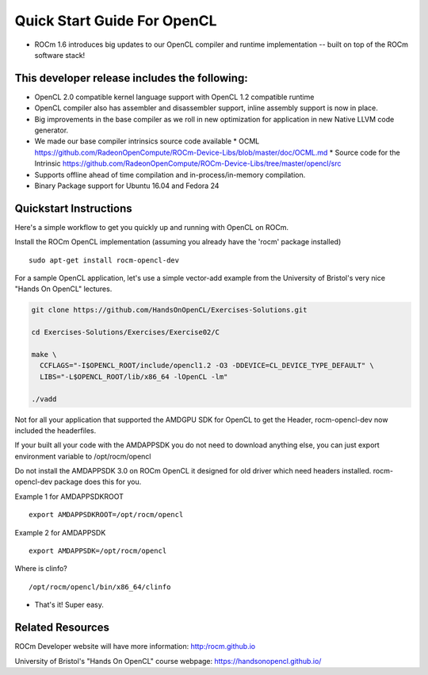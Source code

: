.. _QuickStartGuideOpenCL:

Quick Start Guide For OpenCL
============================

* ROCm 1.6 introduces big updates to our OpenCL compiler and runtime implementation -- built on top of the ROCm software stack! 

This developer release includes the following:
------------------------------

* OpenCL 2.0 compatible kernel language support with OpenCL 1.2 compatible runtime
* OpenCL compiler also has assembler and disassembler support,  inline assembly support is now in place. 
* Big improvements in the base compiler as we roll in new optimization for application in new Native LLVM code generator. 
* We made our base compiler intrinsics source code available
  * OCML https://github.com/RadeonOpenCompute/ROCm-Device-Libs/blob/master/doc/OCML.md
  * Source code for the Intrinsic https://github.com/RadeonOpenCompute/ROCm-Device-Libs/tree/master/opencl/src
* Supports offline ahead of time compilation and in-process/in-memory compilation.
* Binary Package support for Ubuntu  16.04 and Fedora 24

Quickstart Instructions
------------------------------

Here's a simple workflow to get you quickly up and running with OpenCL on ROCm.

Install the ROCm OpenCL implementation (assuming you already have the 'rocm' package installed)
::
 sudo apt-get install rocm-opencl-dev


For a sample OpenCL application, let's use a simple vector-add example from the University of Bristol's very nice "Hands On OpenCL" lectures.

.. code-block:: 


 git clone https://github.com/HandsOnOpenCL/Exercises-Solutions.git

 cd Exercises-Solutions/Exercises/Exercise02/C

 make \
   CCFLAGS="-I$OPENCL_ROOT/include/opencl1.2 -O3 -DDEVICE=CL_DEVICE_TYPE_DEFAULT" \
   LIBS="-L$OPENCL_ROOT/lib/x86_64 -lOpenCL -lm"

 ./vadd


Not for all your application that supported the AMDGPU SDK for OpenCL to get the Header,  rocm-opencl-dev now included the headerfiles. 

If your built all your code with the AMDAPPSDK you do not need to download anything else,  you can just export environment variable to  /opt/rocm/opencl    

Do not install the AMDAPPSDK 3.0  on ROCm OpenCL it designed for old driver which need headers installed.  rocm-opencl-dev package does this for you. 

Example 1 for AMDAPPSDKROOT
::
 export AMDAPPSDKROOT=/opt/rocm/opencl 


Example 2 for AMDAPPSDK
::
 export AMDAPPSDK=/opt/rocm/opencl


Where is clinfo?
::
 /opt/rocm/opencl/bin/x86_64/clinfo 


* That's it!  Super easy. 

Related Resources
-----------------

ROCm Developer website will have more information: http:/rocm.github.io

University of Bristol's "Hands On OpenCL" course webpage:  https://handsonopencl.github.io/
